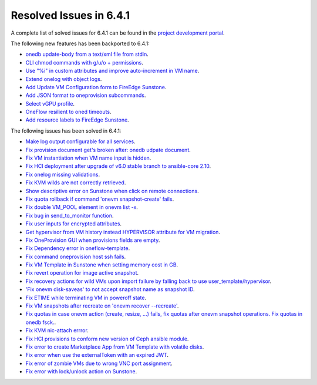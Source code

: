 .. _resolved_issues_641:

Resolved Issues in 6.4.1
--------------------------------------------------------------------------------


A complete list of solved issues for 6.4.1 can be found in the `project development portal <https://github.com/OpenNebula/one/milestone/60?closed=1>`__.

The following new features has been backported to 6.4.1:

- `onedb update-body from a text/xml file from stdin <https://github.com/OpenNebula/one/issues/4959>`__.
- `CLI chmod commands with g/u/o + permissions <https://github.com/OpenNebula/one/issues/5356>`__.
- `Use "%i" in custom attributes and improve auto-increment in VM name <https://github.com/OpenNebula/one/issues/2287>`__.
- `Extend onelog with object logs <https://github.com/OpenNebula/one/issues/5844>`__.
- `Add Update VM Configuration form to FireEdge Sunstone <https://github.com/OpenNebula/one/issues/5836>`__.
- `Add JSON format to oneprovision subcommands <https://github.com/OpenNebula/one/issues/5883>`__.
- `Select vGPU profile <https://github.com/OpenNebula/one/issues/5885>`__.
- `OneFlow resilient to oned timeouts <https://github.com/OpenNebula/one/issues/5814>`__.
- `Add resource labels to FireEdge Sunstone <https://github.com/OpenNebula/one/issues/5862>`__.

The following issues has been solved in 6.4.1:

- `Make log output configurable for all services <https://github.com/OpenNebula/one/issues/1149>`__.
- `Fix provision document get's broken after: onedb udpate document <https://github.com/OpenNebula/one/issues/5742>`__.
- `Fix VM instantiation when VM name input is hidden <https://github.com/OpenNebula/one/issues/5826>`__.
- `Fix HCI deployment after upgrade of v6.0 stable branch to ansible-core 2.10 <https://github.com/OpenNebula/one/issues/5840>`__.
- `Fix onelog missing validations <https://github.com/OpenNebula/one/issues/5843>`__.
- `Fix KVM wilds are not correctly retrieved <https://github.com/OpenNebula/one/issues/5846>`__.
- `Show descriptive error on Sunstone when click on remote connections <https://github.com/OpenNebula/one/issues/5851>`__.
- `Fix quota rollback if command 'onevm snapshot-create' fails <https://github.com/OpenNebula/one/issues/5852>`__.
- `Fix double VM_POOL element in onevm list -x <https://github.com/OpenNebula/one/issues/5858>`__.
- `Fix bug in send_to_monitor function <https://github.com/OpenNebula/one/issues/5855>`__.
- `Fix user inputs for encrypted attributes <https://github.com/OpenNebula/one/issues/5559>`__.
- `Get hypervisor from VM history instead HYPERVISOR attribute for VM migration <https://github.com/OpenNebula/one/issues/5854>`__.
- `Fix OneProvision GUI when provisions fields are empty <https://github.com/OpenNebula/one/issues/5840>`__.
- `Fix Dependency error in oneflow-template <https://github.com/OpenNebula/one/issues/5769>`__.
- `Fix command oneprovision host ssh fails <https://github.com/OpenNebula/one/issues/5815>`__.
- `Fix VM Template in Sunstone when setting memory cost in GB <https://github.com/OpenNebula/one/issues/5873>`__.
- `Fix revert operation for image active snapshot <https://github.com/OpenNebula/one/issues/3250>`__.
- `Fix recovery actions for wild VMs upon import failure by falling back to use user_template/hypervisor <https://github.com/OpenNebula/one/issues/5800>`__.
- `'Fix onevm disk-saveas' to not accept snapshot name as snapshot ID <https://github.com/OpenNebula/one/issues/5790>`__.
- `Fix ETIME while terminating VM in poweroff state <https://github.com/OpenNebula/one/issues/5874>`__.
- `Fix VM snapshots after recreate on 'onevm recover --recreate' <https://github.com/OpenNebula/one/issues/5450>`__.
- `Fix quotas in case onevm action (create, resize, ...) fails, fix quotas after onevm snapshot operations. Fix quotas in onedb fsck. <https://github.com/OpenNebula/one/issues/5867>`__.
- `Fix KVM nic-attach errror <https://github.com/OpenNebula/one/issues/5268>`__.
- `Fix HCI provisions to conform new version of Ceph ansible module <https://github.com/OpenNebula/one/issues/5876>`__.
- `Fix error to create Marketplace App from VM Template with volatile disks <https://github.com/OpenNebula/one/issues/5887>`__.
- `Fix error when use the externalToken with an expired JWT <https://github.com/OpenNebula/one/issues/5889>`__.
- `Fix error of zombie VMs due to wrong VNC port assignment <https://github.com/OpenNebula/one/issues/5834>`__.
- `Fix error with lock/unlock action on Sunstone <https://github.com/OpenNebula/one/issues/5891>`__.
